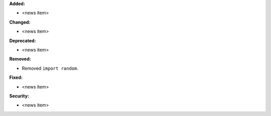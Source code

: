 **Added:**

* <news item>

**Changed:**

* <news item>

**Deprecated:**

* <news item>

**Removed:**

* Removed ``import random``.

**Fixed:**

* <news item>

**Security:**

* <news item>
